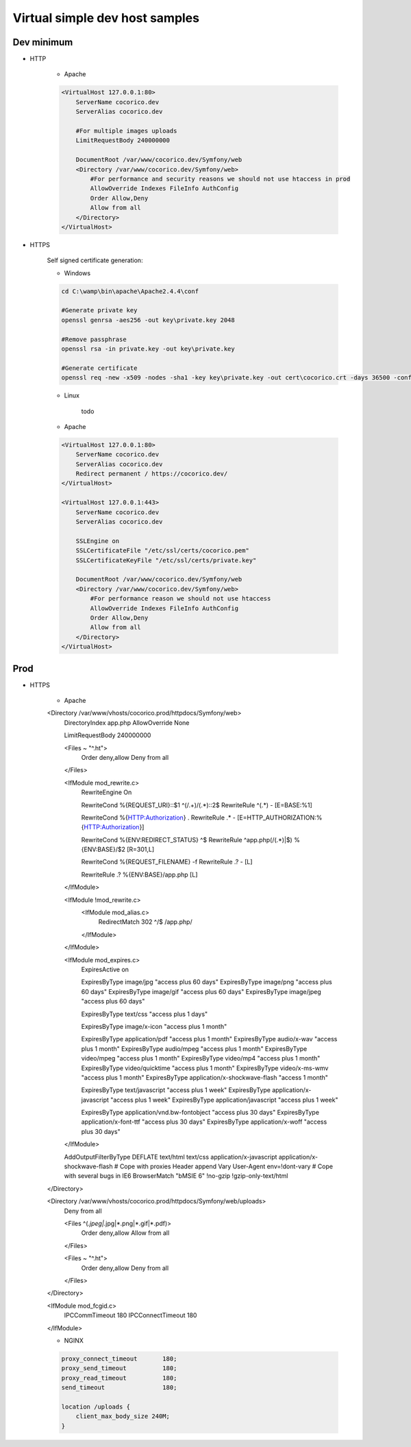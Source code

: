 Virtual simple dev host samples
===============================


Dev minimum
-----------

- HTTP 

    - Apache
    
    .. code:: ApacheConf

        <VirtualHost 127.0.0.1:80>
            ServerName cocorico.dev
            ServerAlias cocorico.dev

            #For multiple images uploads
            LimitRequestBody 240000000

            DocumentRoot /var/www/cocorico.dev/Symfony/web
            <Directory /var/www/cocorico.dev/Symfony/web>
                #For performance and security reasons we should not use htaccess in prod
                AllowOverride Indexes FileInfo AuthConfig
                Order Allow,Deny
                Allow from all
            </Directory>
        </VirtualHost>


- HTTPS

    Self signed certificate generation:
    
    - Windows

    .. code:: Bash

        cd C:\wamp\bin\apache\Apache2.4.4\conf

        #Generate private key
        openssl genrsa -aes256 -out key\private.key 2048

        #Remove passphrase
        openssl rsa -in private.key -out key\private.key

        #Generate certificate
        openssl req -new -x509 -nodes -sha1 -key key\private.key -out cert\cocorico.crt -days 36500 -config C:\wamp\bin\apache\apache2.4.4\conf\openssl.cnf
            
    
    - Linux
        
        todo
        
    - Apache
    
    .. code:: ApacheConf

        <VirtualHost 127.0.0.1:80>
            ServerName cocorico.dev
            ServerAlias cocorico.dev
            Redirect permanent / https://cocorico.dev/
        </VirtualHost>

        <VirtualHost 127.0.0.1:443>
            ServerName cocorico.dev
            ServerAlias cocorico.dev

            SSLEngine on
            SSLCertificateFile "/etc/ssl/certs/cocorico.pem"
            SSLCertificateKeyFile "/etc/ssl/certs/private.key"

            DocumentRoot /var/www/cocorico.dev/Symfony/web
            <Directory /var/www/cocorico.dev/Symfony/web>
                #For performance reason we should not use htaccess
                AllowOverride Indexes FileInfo AuthConfig
                Order Allow,Deny
                Allow from all
            </Directory>
        </VirtualHost>


Prod
----

- HTTPS

    - Apache

    .. code:: ApacheConf
    
    <Directory /var/www/vhosts/cocorico.prod/httpdocs/Symfony/web>
        DirectoryIndex app.php
        AllowOverride None
    
        LimitRequestBody 240000000
    
        <Files ~ "^\.ht">
            Order deny,allow
            Deny from all
        </Files>
    
        <IfModule mod_rewrite.c>
            RewriteEngine On
    
            RewriteCond %{REQUEST_URI}::$1 ^(/.+)/(.*)::\2$
            RewriteRule ^(.*) - [E=BASE:%1]
    
            RewriteCond %{HTTP:Authorization} .
            RewriteRule .* - [E=HTTP_AUTHORIZATION:%{HTTP:Authorization}]
    
            RewriteCond %{ENV:REDIRECT_STATUS} ^$
            RewriteRule ^app\.php(/(.*)|$) %{ENV:BASE}/$2 [R=301,L]
    
            RewriteCond %{REQUEST_FILENAME} -f
            RewriteRule .? - [L]

            RewriteRule .? %{ENV:BASE}/app.php [L]
        </IfModule>

        <IfModule !mod_rewrite.c>
            <IfModule mod_alias.c>
                RedirectMatch 302 ^/$ /app.php/
            </IfModule>
        </IfModule>

        <IfModule mod_expires.c>
            ExpiresActive on

            ExpiresByType image/jpg "access plus 60 days"
            ExpiresByType image/png "access plus 60 days"
            ExpiresByType image/gif "access plus 60 days"
            ExpiresByType image/jpeg "access plus 60 days"

            ExpiresByType text/css "access plus 1 days"

            ExpiresByType image/x-icon "access plus 1 month"

            ExpiresByType application/pdf "access plus 1 month"
            ExpiresByType audio/x-wav "access plus 1 month"
            ExpiresByType audio/mpeg "access plus 1 month"
            ExpiresByType video/mpeg "access plus 1 month"
            ExpiresByType video/mp4 "access plus 1 month"
            ExpiresByType video/quicktime "access plus 1 month"
            ExpiresByType video/x-ms-wmv "access plus 1 month"
            ExpiresByType application/x-shockwave-flash "access 1 month"

            ExpiresByType text/javascript "access plus 1 week"
            ExpiresByType application/x-javascript "access plus 1 week"
            ExpiresByType application/javascript "access plus 1 week"

            ExpiresByType application/vnd.bw-fontobject "access plus 30 days"
            ExpiresByType application/x-font-ttf "access plus 30 days"
            ExpiresByType application/x-woff "access plus 30 days"  
        </IfModule>

        AddOutputFilterByType DEFLATE text/html text/css application/x-javascript application/x-shockwave-flash
        # Cope with proxies
        Header append Vary User-Agent env=!dont-vary
        # Cope with several bugs in IE6
        BrowserMatch "\bMSIE 6" !no-gzip !gzip-only-text/html
    </Directory>

    <Directory /var/www/vhosts/cocorico.prod/httpdocs/Symfony/web/uploads>
        Deny from all

        <Files ^(*.jpeg|*.jpg|*.png|*.gif|*.pdf)>
            Order deny,allow
            Allow from all
        </Files>

        <Files ~ "^\.ht">
            Order deny,allow
            Deny from all
        </Files>
    </Directory>

    <IfModule mod_fcgid.c>
        IPCCommTimeout          180
        IPCConnectTimeout       180
    </IfModule>


    - NGINX

    .. code:: ApacheConf

        proxy_connect_timeout       180;
        proxy_send_timeout          180;
        proxy_read_timeout          180;
        send_timeout                180;

        location /uploads {
            client_max_body_size 240M;
        }
